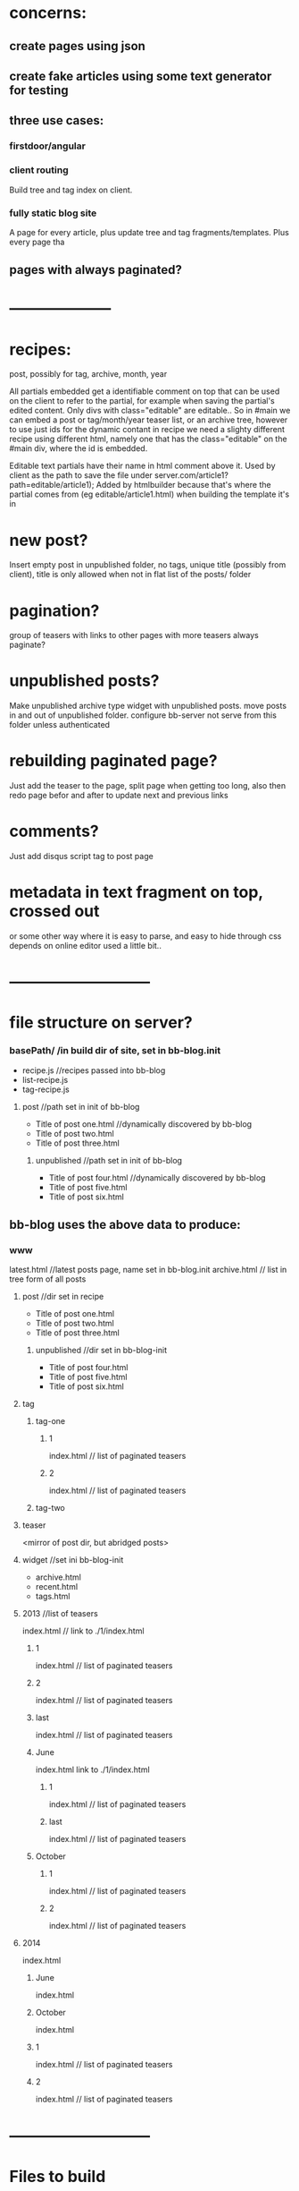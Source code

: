 * concerns:
** create pages using json
** create fake articles using some text generator for testing
** three use cases:
*** firstdoor/angular
    
*** client routing
   Build tree and tag index on client.
 
*** fully static blog site
A page for every article,  plus update tree and tag fragments/templates.
Plus every page tha
    
    
** pages with always paginated?
 
* --------------------
* recipes:
post, possibly for tag, archive, month, year

All partials embedded get a identifiable comment on top that can be used on the
client to refer to the partial, for example when saving the partial's edited
content. Only divs with class="editable" are editable..
So in #main we can embed a post or tag/month/year teaser list, or an archive
tree, however to use just ids for the dynamic contant in recipe we need a
slighty different recipe using different html, namely one that has the
class="editable" on the #main div, where the id is embedded.

  Editable text partials have their name in html comment above it.
  Used by client as the path to save the file under server.com/article1?path=editable/article1);
  Added by htmlbuilder because that's where the partial comes from (eg
  editable/article1.html) when building the template it's in
  
* new post?
Insert empty post in unpublished folder, no tags, unique title (possibly from
client), title is only allowed when not in flat list of the posts/ folder

* pagination?
group of teasers with links to other pages with more teasers
always paginate? 

* unpublished posts?
Make unpublished archive type widget with unpublished posts.
move posts in and out of unpublished folder.
configure bb-server not serve from this folder unless authenticated

* rebuilding paginated page?
 Just add the teaser to the page, split page when getting too long, also then
 redo page befor and after to update next and previous links
* comments?
Just add disqus script tag to post page

* metadata in text fragment on top, crossed out 
 or some other way where it is easy to parse, and easy to hide through css 
 depends on online editor used a little bit..
 
* ---------------------------
* file structure on server?
*** basePath/ /in build dir of site, set in bb-blog.init
- recipe.js //recipes passed into bb-blog
- list-recipe.js
- tag-recipe.js
**** post //path set in init of bb-blog
- Title of post one.html //dynamically discovered by bb-blog
- Title of post two.html
- Title of post three.html
***** unpublished  //path set in init of bb-blog
- Title of post four.html //dynamically discovered by bb-blog
- Title of post five.html
- Title of post six.html
** bb-blog uses the above data to produce: 
*** www  
latest.html //latest posts page, name set in bb-blog.init
archive.html // list in tree form of all posts
**** post //dir set in recipe
- Title of post one.html
- Title of post two.html
- Title of post three.html
***** unpublished  //dir set in bb-blog-init
- Title of post four.html
- Title of post five.html
- Title of post six.html
**** tag
***** tag-one    
****** 1
index.html // list of paginated teasers
****** 2
index.html // list of paginated teasers

***** tag-two    
**** teaser     
    <mirror of post dir, but abridged posts> 
**** widget //set ini bb-blog-init
- archive.html
- recent.html
- tags.html
**** 2013  //list of teasers
index.html // link to ./1/index.html
***** 1
index.html // list of paginated teasers
***** 2
index.html // list of paginated teasers
***** last
index.html // list of paginated teasers
***** June
index.html link to ./1/index.html
****** 1
index.html // list of paginated teasers
****** last 
index.html // list of paginated teasers
***** October
****** 1
index.html // list of paginated teasers
****** 2
index.html // list of paginated teasers
      
**** 2014 
index.html
***** June
index.html
***** October
index.html

***** 1
index.html // list of paginated teasers
***** 2
index.html // list of paginated teasers


* ---------------------------
* Files to build
** widgets
recent, archive and tag widget

** pages
*** an archive page, just a list in tree form (year/month/title)
*** a tag page, paginated, teasers
links to other pages when more than one page:
previous, next, page number, last, first page
*** a month page, paginated, teasers
links to other pages when more than one page:
next/previous month/year 
previous, next, page number, last, first page
*** a year page, paginated, teasers
links to other pages when more than one page:
next/previous month/year 
previous, next, page number, last, first page  
*** a landing page, paginated, teasers
A list of all posts in reverse chronological order.
links to other pages when more than one page:
previous, next, page number, last, first page 
*** a post page
   add disqus comment script tag to embed comments
   
** json of posts on server
  When set in bb-blog.init, also add list/archive/tag
  //by id=path:
  posts: {   
  '//path/to/file.html': {
  path: '//path/to/file.html'
  teaser: '//path/to/file.teaser.html',
  title: 'some title'
  tags: ["t1", "t2", "t3"],
  published: "12 June 2014"
  created: "some/date"
  author: 'bla foo'
  }
  //Posts in reverse chronological order
  byReverseDate: [ <list of posts paths>]
  //By year/month with posts in chronological order:
  byYearMonth: { 2014: { Jan: [ <list of posts> ]}}
  //by tag with posts in chronological order:
  byTag: { tagOne: [ <list of posts> ]} }
}

* Render site:
Build all

* Save and delete:
retrieve old version and read tags and publish date and title
if not different ->  finished
else:
rebuild post page
then selectively rebuild:
** same publish date  
*** same title, same tags, 
    so different teaser only
    if teaser is different:
    rebuild month, year, landing and post page
*** same title, different tags:  
    if teaser is different:
    
*** different title, same tags:  
*** different title, different tags:  
** different publish date  
*** same title, same tags, 
- all widgets, archive page
- relevant month and year pages 
- tag pages 
- post page 
*** same title, different tags:  
*** different title, same tags:  
*** different title, different tags:  


